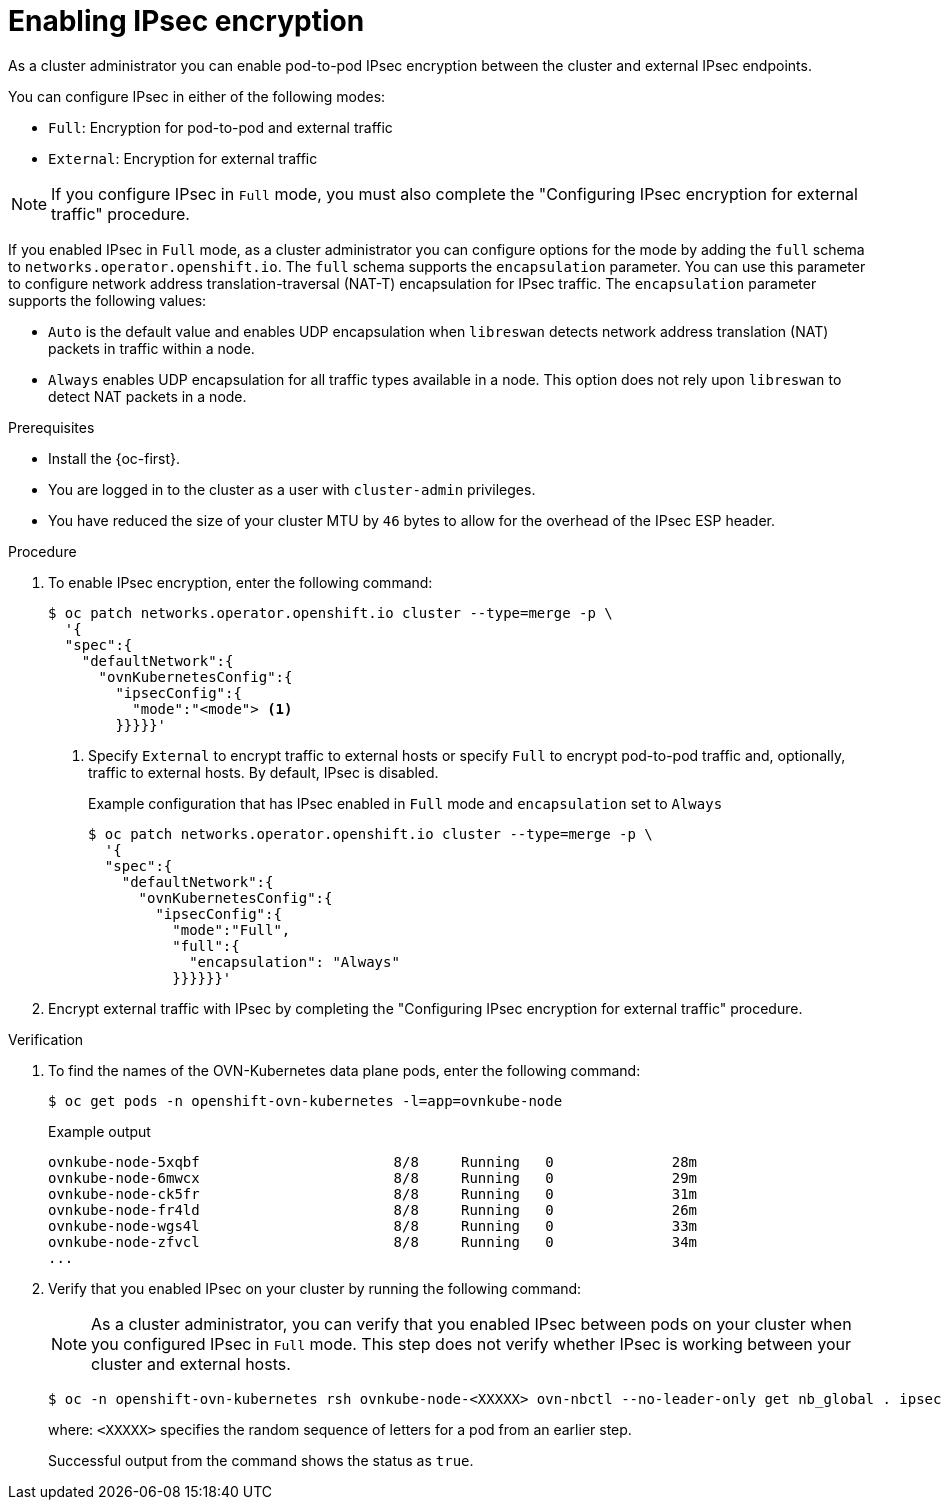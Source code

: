 // Module included in the following assemblies:
//
// * networking/network_security/configuring-ipsec-ovn.adoc

:_mod-docs-content-type: PROCEDURE
[id="nw-ovn-ipsec-enable_{context}"]
= Enabling IPsec encryption

As a cluster administrator you can enable pod-to-pod IPsec encryption between the cluster and external IPsec endpoints.

You can configure IPsec in either of the following modes:

- `Full`: Encryption for pod-to-pod and external traffic
- `External`: Encryption for external traffic

[NOTE]
====
If you configure IPsec in `Full` mode, you must also complete the "Configuring IPsec encryption for external traffic" procedure.
====

If you enabled IPsec in `Full` mode, as a cluster administrator you can configure options for the mode by adding the `full` schema to `networks.operator.openshift.io`. The `full` schema supports the 
`encapsulation` parameter. You can use this parameter to configure network address translation-traversal (NAT-T) encapsulation for IPsec traffic. The `encapsulation` parameter supports the following values:

* `Auto` is the default value and enables UDP encapsulation when `libreswan` detects network address translation (NAT) packets in traffic within a node.
* `Always` enables UDP encapsulation for all traffic types available in a node. This option does not rely upon `libreswan` to detect NAT packets in a node.

.Prerequisites

* Install the {oc-first}.
* You are logged in to the cluster as a user with `cluster-admin` privileges.
* You have reduced the size of your cluster MTU by `46` bytes to allow for the overhead of the IPsec ESP header.

.Procedure

. To enable IPsec encryption, enter the following command:
+
[source,terminal]
----
$ oc patch networks.operator.openshift.io cluster --type=merge -p \
  '{
  "spec":{
    "defaultNetwork":{
      "ovnKubernetesConfig":{
        "ipsecConfig":{
          "mode":"<mode"> <1>
        }}}}}'
----
+
<1> Specify `External` to encrypt traffic to external hosts or specify `Full` to encrypt pod-to-pod traffic and, optionally, traffic to external hosts. By default, IPsec is disabled.
+
.Example configuration that has IPsec enabled in `Full` mode and `encapsulation` set to `Always`
[source,terminal]
----
$ oc patch networks.operator.openshift.io cluster --type=merge -p \
  '{
  "spec":{
    "defaultNetwork":{
      "ovnKubernetesConfig":{
        "ipsecConfig":{
          "mode":"Full",
          "full":{
            "encapsulation": "Always"
          }}}}}}'
----

. Encrypt external traffic with IPsec by completing the "Configuring IPsec encryption for external traffic" procedure.

.Verification

. To find the names of the OVN-Kubernetes data plane pods, enter the following command:
+
[source,terminal]
----
$ oc get pods -n openshift-ovn-kubernetes -l=app=ovnkube-node
----
+
.Example output
[source,terminal]
----
ovnkube-node-5xqbf                       8/8     Running   0              28m
ovnkube-node-6mwcx                       8/8     Running   0              29m
ovnkube-node-ck5fr                       8/8     Running   0              31m
ovnkube-node-fr4ld                       8/8     Running   0              26m
ovnkube-node-wgs4l                       8/8     Running   0              33m
ovnkube-node-zfvcl                       8/8     Running   0              34m
...
----

. Verify that you enabled IPsec on your cluster by running the following command:
+
[NOTE]
====
As a cluster administrator, you can verify that you enabled IPsec between pods on your cluster when you configured IPsec in `Full` mode. This step does not verify whether IPsec is working between your cluster and external hosts.
====
+
[source,terminal]
----
$ oc -n openshift-ovn-kubernetes rsh ovnkube-node-<XXXXX> ovn-nbctl --no-leader-only get nb_global . ipsec <1>
----
+
--
where: `<XXXXX>` specifies the random sequence of letters for a pod from an earlier step.
--
+
Successful output from the command shows the status as `true`.